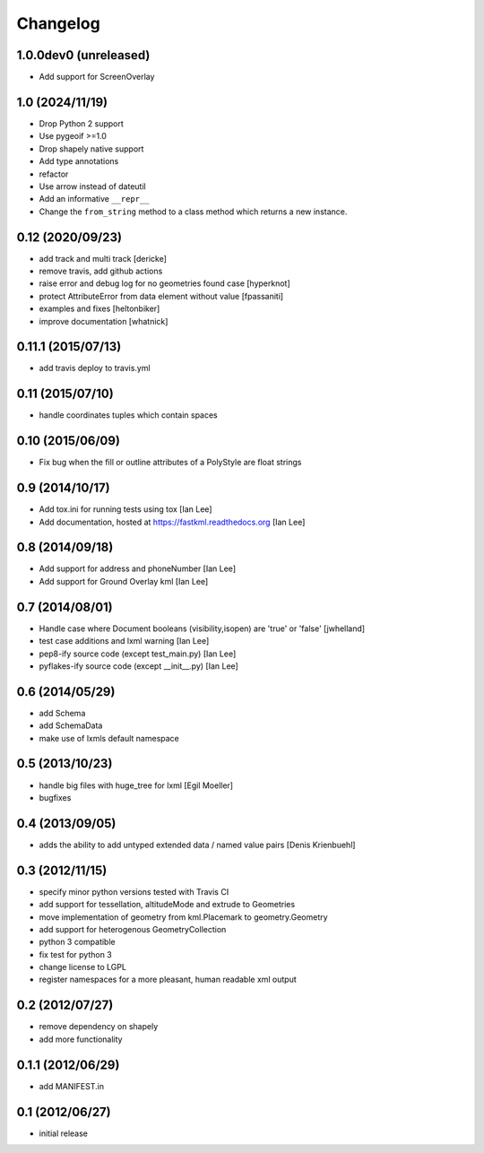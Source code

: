 Changelog
=========

1.0.0dev0 (unreleased)
----------------------

- Add support for ScreenOverlay


1.0 (2024/11/19)
-----------------

- Drop Python 2 support
- Use pygeoif >=1.0
- Drop shapely native support
- Add type annotations
- refactor
- Use arrow instead of dateutil
- Add an informative ``__repr__``
- Change the ``from_string`` method to a class method which returns a new instance.

0.12 (2020/09/23)
-----------------

- add track and multi track [dericke]
- remove travis, add github actions
- raise error and debug log for no geometries found case [hyperknot]
- protect AttributeError from data element without value [fpassaniti]
- examples and fixes [heltonbiker]
- improve documentation [whatnick]

0.11.1 (2015/07/13)
-------------------

- add travis deploy to travis.yml

0.11 (2015/07/10)
-----------------

-  handle coordinates tuples which contain spaces

0.10 (2015/06/09)
-----------------

- Fix bug when the fill or outline attributes of a PolyStyle are float strings

0.9 (2014/10/17)
-----------------

- Add tox.ini for running tests using tox [Ian Lee]
- Add documentation, hosted at https://fastkml.readthedocs.org [Ian Lee]

0.8 (2014/09/18)
-----------------

- Add support for address and phoneNumber [Ian Lee]
- Add support for Ground Overlay kml [Ian Lee]

0.7 (2014/08/01)
----------------

- Handle case where Document booleans (visibility,isopen) are 'true' or 'false' [jwhelland]
- test case additions and lxml warning [Ian Lee]
- pep8-ify source code (except test_main.py) [Ian Lee]
- pyflakes-ify source code (except __init__.py) [Ian Lee]

0.6 (2014/05/29)
----------------

- add Schema
- add SchemaData
- make use of lxmls default namespace

0.5 (2013/10/23)
-----------------

- handle big files with huge_tree for lxml [Egil Moeller]
- bugfixes


0.4 (2013/09/05)
-----------------

- adds the ability to add untyped extended data / named value pairs [Denis Krienbuehl]

0.3 (2012/11/15)
-----------------

- specify minor python versions tested with Travis CI
- add support for tessellation, altitudeMode and extrude to Geometries
- move implementation of geometry from kml.Placemark to geometry.Geometry
- add support for heterogenous GeometryCollection
- python 3 compatible
- fix test for python 3
- change license to LGPL
- register namespaces for a more pleasant, human readable xml output

0.2 (2012/07/27)
-----------------

- remove dependency on shapely
- add more functionality


0.1.1 (2012/06/29)
------------------

- add MANIFEST.in

0.1 (2012/06/27)
----------------

- initial release
